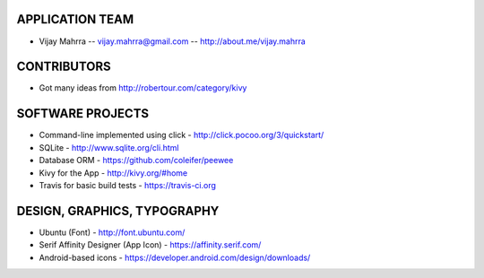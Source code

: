 APPLICATION TEAM
================

-  Vijay Mahrra -- vijay.mahrra@gmail.com -- http://about.me/vijay.mahrra

CONTRIBUTORS
============

-  Got many ideas from http://robertour.com/category/kivy

SOFTWARE PROJECTS
=================

-  Command-line implemented using click -
   http://click.pocoo.org/3/quickstart/
-  SQLite - http://www.sqlite.org/cli.html
-  Database ORM - https://github.com/coleifer/peewee
-  Kivy for the App - http://kivy.org/#home
-  Travis for basic build tests - https://travis-ci.org

DESIGN, GRAPHICS, TYPOGRAPHY
============================

-  Ubuntu (Font) - http://font.ubuntu.com/
-  Serif Affinity Designer (App Icon) - https://affinity.serif.com/
-  Android-based icons - https://developer.android.com/design/downloads/

